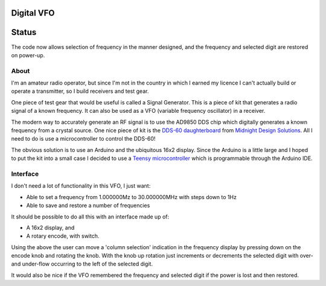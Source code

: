 Digital VFO
===========

Status
======

The code now allows selection of frequency in the manner designed, and the
frequency and selected digit are restored on power-up.

About
-----

I'm an amateur radio operator, but since I'm not in the country in which I
earned my licence I can't actually build or operate a transmitter, so I build
receivers and test gear.

One piece of test gear that would be useful is called a Signal Generator.  This
is a piece of kit that generates a radio signal of a known frequency.  It can
also be used as a VFO (variable frequency oscillator) in a receiver.

The modern way to accurately generate an RF signal is to use the AD9850 DDS chip
which digitally generates a known frequency from a crystal source.  One nice
piece of kit is the 
`DDS-60 daughterboard <http://midnightdesignsolutions.com/dds60/>`_
from `Midnight Design Solutions <http://midnightdesignsolutions.com/>`_.
All I need to do is use a microcontroller to control the DDS-60!

The obvious solution is to use an Arduino and the ubiquitous 16x2 display.
Since the Arduino is a little large and I hoped to put the kit into a small
case I decided to use a
`Teensy microcontroller <https://www.pjrc.com/store/teensy32.html>`_
which is programmable through the Arduino IDE.

Interface
---------

I don't need a lot of functionality in this VFO, I just want:

* Able to set a frequency from 1.000000Mz to 30.000000MHz with steps down to 1Hz
* Able to save and restore a number of frequencies

It should be possible to do all this with an interface made up of:

* A 16x2 display, and
* A rotary encode, with switch.

Using the above the user can move a 'column selection' indication in the
frequency display by pressing down on the encode knob and rotating the 
knob.  With the knob up rotation just increments or decrements the
selected digit with over- and under-flow occurring to the left of the
selected digit.

It would also be nice if the VFO remembered the frequency and selected
digit if the power is lost and then restored.


